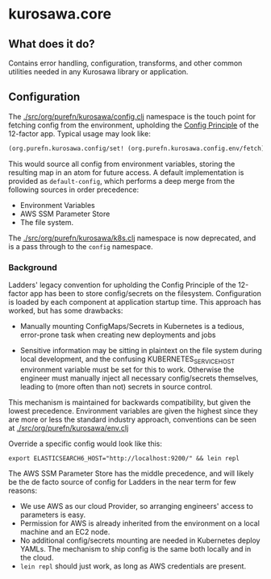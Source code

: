 * kurosawa.core

** What does it do?

Contains error handling, configuration, transforms, and other common utilities needed in 
any Kurosawa library or application.

** Configuration

The [[./src/org/purefn/kurosawa/config.clj]] namespace is the touch point for fetching 
config from the environment, upholding the [[https://12factor.net/config][Config Principle]] of the 12-factor app.
Typical usage may look like:

#+BEGIN_SRC clojure
(org.purefn.kurosawa.config/set! (org.purefn.kurosawa.config.env/fetch))
#+END_SRC

This would source all config from environment variables, storing the resulting map
in an atom for future access. A default implementation is provided as
~default-config~, which performs a deep merge from the following sources in order
precedence:

  - Environment Variables 
  - AWS SSM Parameter Store 
  - The file system.

The [[./src/org/purefn/kurosawa/k8s.clj]] namespace is now deprecated, and is a pass
through to the ~config~ namespace.

*** Background

Ladders'  legacy convention for upholding the Config Principle of the 12-factor
app has been to store config/secrets on the filesystem. Configuration is loaded by each
component at application startup time. This approach has worked, but has some
drawbacks:

  - Manually mounting ConfigMaps/Secrets in Kubernetes is a tedious, error-prone
    task when creating new deployments and jobs  

  - Sensitive information may be sitting in plaintext on the file system during
    local development, and the confusing KUBERNETES_SERVICE_HOST environment
    variable must be set for this to work. Otherwise the engineer must manually
    inject all necessary config/secrets themselves, leading to (more often than
    not) secrets in source control.

This mechanism is maintained for backwards compatibility, but given the lowest
precedence.  Environment variables are given the highest since they are more or
less the standard industry approach, conventions can be seen at 
[[./src/org/purefn/kurosawa/env.clj]]

Override a specific config would look like this:

#+BEGIN_SRC 
export ELASTICSEARCH6_HOST="http://localhost:9200/" && lein repl
#+END_SRC

The AWS SSM Parameter Store has the middle precedence, and will likely be the de facto
source of config for Ladders in the near term for few reasons:

    - We use AWS as our cloud Provider, so arranging engineers' access to parameters
      is easy.  
    - Permission for AWS is already inherited from the environment on a
      local machine and an EC2 node.  
    - No additional config/secrets mounting are needed in Kubernetes deploy
      YAMLs. The mechanism to ship config is the same both locally and in the
      cloud. 
    - ~lein repl~ should just work, as long as AWS credentials are present.

